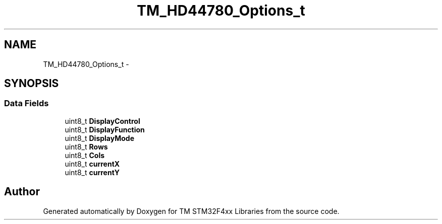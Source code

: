 .TH "TM_HD44780_Options_t" 3 "Wed Mar 18 2015" "Version v1.0.0" "TM STM32F4xx Libraries" \" -*- nroff -*-
.ad l
.nh
.SH NAME
TM_HD44780_Options_t \- 
.SH SYNOPSIS
.br
.PP
.SS "Data Fields"

.in +1c
.ti -1c
.RI "uint8_t \fBDisplayControl\fP"
.br
.ti -1c
.RI "uint8_t \fBDisplayFunction\fP"
.br
.ti -1c
.RI "uint8_t \fBDisplayMode\fP"
.br
.ti -1c
.RI "uint8_t \fBRows\fP"
.br
.ti -1c
.RI "uint8_t \fBCols\fP"
.br
.ti -1c
.RI "uint8_t \fBcurrentX\fP"
.br
.ti -1c
.RI "uint8_t \fBcurrentY\fP"
.br
.in -1c

.SH "Author"
.PP 
Generated automatically by Doxygen for TM STM32F4xx Libraries from the source code\&.
